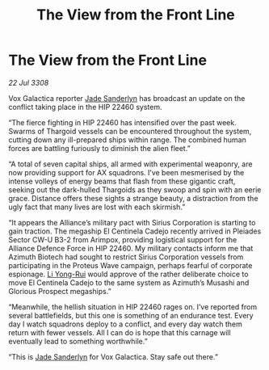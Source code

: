 :PROPERTIES:
:ID:       50bff4ab-7fc8-488e-aad4-8c52e24d37b6
:END:
#+title: The View from the Front Line
#+filetags: :Thargoid:Alliance:galnet:

* The View from the Front Line

/22 Jul 3308/

Vox Galactica reporter [[id:139670fe-bd19-40b6-8623-cceeef01fd36][Jade Sanderlyn]] has broadcast an update on the conflict taking place in the HIP 22460 system. 

“The fierce fighting in HIP 22460 has intensified over the past week. Swarms of Thargoid vessels can be encountered throughout the system, cutting down any ill-prepared ships within range. The combined human forces are battling furiously to diminish the alien fleet.” 

“A total of seven capital ships, all armed with experimental weaponry, are now providing support for AX squadrons. I’ve been mesmerised by the intense volleys of energy beams that flash from these gigantic craft, seeking out the dark-hulled Thargoids as they swoop and spin with an eerie grace. Distance offers these sights a strange beauty, a distraction from the ugly fact that many lives are lost with each skirmish.” 

“It appears the Alliance’s military pact with Sirius Corporation is starting to gain traction. The megaship El Centinela Cadejo recently arrived in Pleiades Sector CW-U B3-2 from Arimpox, providing logistical support for the Alliance Defence Force in HIP 22460. My military contacts inform me that Azimuth Biotech had sought to restrict Sirius Corporation vessels from participating in the Proteus Wave campaign, perhaps fearful of corporate espionage. [[id:f0655b3a-aca9-488f-bdb3-c481a42db384][Li Yong-Rui]] would approve of the rather deliberate choice to move El Centinela Cadejo to the same system as Azimuth’s Musashi and Glorious Prospect megaships.” 

“Meanwhile, the hellish situation in HIP 22460 rages on. I’ve reported from several battlefields, but this one is something of an endurance test. Every day I watch squadrons deploy to a conflict, and every day watch them return with fewer vessels. All I can do is hope that this carnage will eventually lead to something worthwhile.” 

“This is [[id:139670fe-bd19-40b6-8623-cceeef01fd36][Jade Sanderlyn]] for Vox Galactica. Stay safe out there.”

